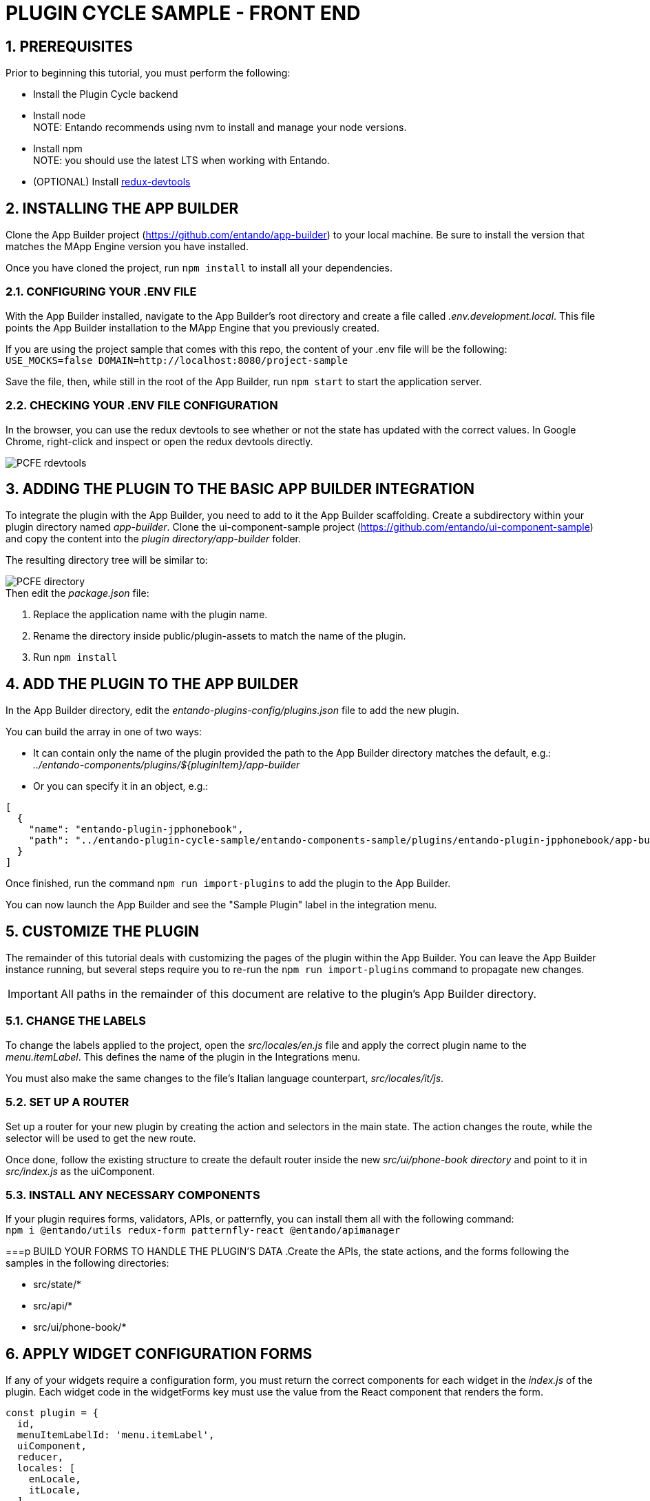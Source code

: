 = PLUGIN CYCLE SAMPLE - FRONT END

:sectnums:
:sectanchors:
:imagesdir: images/

== PREREQUISITES
Prior to beginning this tutorial, you must perform the following:

* Install the Plugin Cycle backend
* Install node +
NOTE: Entando recommends using nvm to install and manage your node versions.
* Install npm +
NOTE: you should use the latest LTS when working with Entando.
* (OPTIONAL) Install https://chrome.google.com/webstore/detail/redux-devtools/lmhkpmbekcpmknklioeibfkpmmfibljd?hl=en[redux-devtools]

== INSTALLING THE APP BUILDER
Clone the App Builder project (https://github.com/entando/app-builder) to your local machine. Be sure to install the version that matches the MApp Engine version you have installed.

Once you have cloned the project, run `npm install` to install all your dependencies.

=== CONFIGURING YOUR .ENV FILE

With the App Builder installed, navigate to the App Builder’s root directory and create a file called _.env.development.local_. This file points the App Builder installation to the MApp Engine that you previously created.

If you are using the project sample that comes with this repo, the content of your .env file will be the following: +
`USE_MOCKS=false
DOMAIN=http://localhost:8080/project-sample`

Save the file, then, while still in the root of the App Builder, run `npm start` to start the application server.

=== CHECKING YOUR .ENV FILE CONFIGURATION
In the browser, you can use the redux devtools to see whether or not the state has  updated with the correct values. In Google Chrome, right-click and inspect or open the redux devtools directly.

image::PCFE_rdevtools.png[]

== ADDING THE PLUGIN TO THE BASIC APP BUILDER INTEGRATION
To integrate the plugin with the App Builder, you need to add to it the App Builder scaffolding. Create a subdirectory within your plugin directory named _app-builder_. Clone the ui-component-sample project (https://github.com/entando/ui-component-sample) and copy the content into the
_plugin directory/app-builder_ folder.

The resulting directory tree will be similar to:

image::PCFE_directory.png[]


.Then edit the _package.json_ file:

. Replace the application name with the plugin name.
. Rename the directory inside public/plugin-assets to match the name of the plugin.
. Run `npm install`

== ADD THE PLUGIN TO THE APP BUILDER
In the App Builder directory, edit the _entando-plugins-config/plugins.json_ file to add the new plugin.

.You can build the array in one of two ways:

* It can contain only the name of the plugin provided the path to the App Builder directory matches the default, e.g.: +
_../entando-components/plugins/${pluginItem}/app-builder_


* Or you can specify it in an object, e.g.: +
[indent=2]
----
[
  {
    "name": "entando-plugin-jpphonebook",
    "path": "../entando-plugin-cycle-sample/entando-components-sample/plugins/entando-plugin-jpphonebook/app-builder"
  }
]
----

Once finished, run the command `npm run import-plugins` to add the plugin to the App Builder.

You can now launch the App Builder and see the "Sample Plugin" label in the integration menu.

== CUSTOMIZE THE PLUGIN
The remainder of this tutorial deals with customizing the pages of the plugin within the App Builder. You can leave the App Builder instance running, but several steps require you to re-run the `npm run import-plugins` command to propagate new changes.

IMPORTANT: All paths in the remainder of this document are relative to the plugin’s App Builder directory.

=== CHANGE THE LABELS
To change the labels applied to the project, open the _src/locales/en.js_ file and apply the correct plugin name to the _menu.itemLabel_. This defines the name of the plugin in the Integrations menu.

You must also make the same changes to the file’s Italian language counterpart, _src/locales/it/js_.

=== SET UP A ROUTER
Set up a router for your new plugin by creating the action and selectors in the main state. The action changes the route, while the selector will be used to get the new route.

Once done, follow the existing structure to create the default router inside the new _src/ui/phone-book directory_ and point to it in _src/index.js_ as the uiComponent.

=== INSTALL ANY NECESSARY COMPONENTS
If your plugin requires forms, validators, APIs, or patternfly, you can install them all with the following command: +
`npm i @entando/utils redux-form patternfly-react @entando/apimanager`

===p BUILD YOUR FORMS TO HANDLE THE PLUGIN’S DATA
.Create the APIs, the state actions, and the forms following the samples in the following directories:

* src/state/*
* src/api/*
* src/ui/phone-book/*

== APPLY WIDGET CONFIGURATION FORMS
If any of your widgets require a configuration form, you must return the correct components for each widget in the _index.js_ of the plugin. Each widget code in the widgetForms key must use the value from the React component that renders the form.

[source,java]
const plugin = {
  id,
  menuItemLabelId: 'menu.itemLabel',
  uiComponent,
  reducer,
  locales: [
    enLocale,
    itLocale,
  ],
  // workaround to use apimanager (the plugins compilation has to be pulled out from webpack)
  apiManagerConfig: config,
  widgetForms: {
    jpphonebookContact: ContactSelectContainer,
  },
};

*If your form does not need special props or actions*, you can return the form component itself and the App Builder will wrap it in a container.

*If you do need to retrieve specific data such as in the phone book example*, you need to return a container and make sure that you are cascading down the existing props that the container inside App Builder is passing through.

IMPORTANT: Your `onSubmit` function calls the parent _onSubmit_ especially if you need to perform additional mapping before passing the data through.

See the _src/ui/widgets/*_ for fuller context of these concepts.
